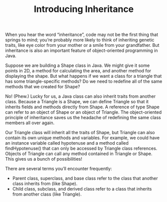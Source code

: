 #+TITLE: Introducing Inheritance
#+PROPERTY: header-args

When you hear the word “inheritance”, code may not be the first thing that springs to mind; you’re probably more likely to think of inheriting genetic traits, like eye color from your mother or a smile from your grandfather. But inheritance is also an important feature of object-oriented programming in Java.

Suppose we are building a Shape class in Java. We might give it some points in 2D, a method for calculating the area, and another method for displaying the shape. But what happens if we want a class for a triangle that has some triangle-specific methods? Do we need to redefine all of the same methods that we created for Shape?

No! (Phew.) Lucky for us, a Java class can also inherit traits from another class. Because a Triangle is a Shape, we can define Triangle so that it inherits fields and methods directly from Shape. A reference of type Shape can refer to an object of Shape or an object of Triangle. The object-oriented principle of inheritance saves us the headache of redefining the same class members all over again.

Our Triangle class will inherit all the traits of Shape, but Triangle can also contain its own unique methods and variables. For example, we could have an instance variable called hypotenuse and a method called findHypotenuse() that can only be accessed by Triangle class references. Objects of Triangle can call any method contained in Triangle or Shape. This gives us a bunch of possibilities!

There are several terms you’ll encounter frequently:
- Parent class, superclass, and base class refer to the class that another class inherits from (like Shape).
- Child class, subclass, and derived class refer to a class that inherits from another class (like Triangle).

* COMMENT Inheritance in Practice
  So how do we define a child class so that it inherits from a parent class? We use the keyword extends like this:
  #+BEGIN_SRC java
  class Shape {
	  // Shape class members
  }

  class Triangle extends Shape {
	  // additional Triangle class members
  }
  #+END_SRC
  Now Triangle has inherited traits from Shape, meaning it copied over class members from Shape. When we use inheritance to extend a subclass from a superclass, we create an “is-a” relationship from the subclass to the superclass. For example, an object of Triangle is a member of the Shape class; however, an object of Shape is not necessarily an object of Triangle.

  Until now, we’ve only been working with one class and one file. However, most Java programs utilize multiple classes, each of which requires its own file. Only one file needs a main() method — this is the file we will run.

  Note: the various classes in our Java package — even though they are in different files — will have access to each other, so we can instantiate one class inside of another.
